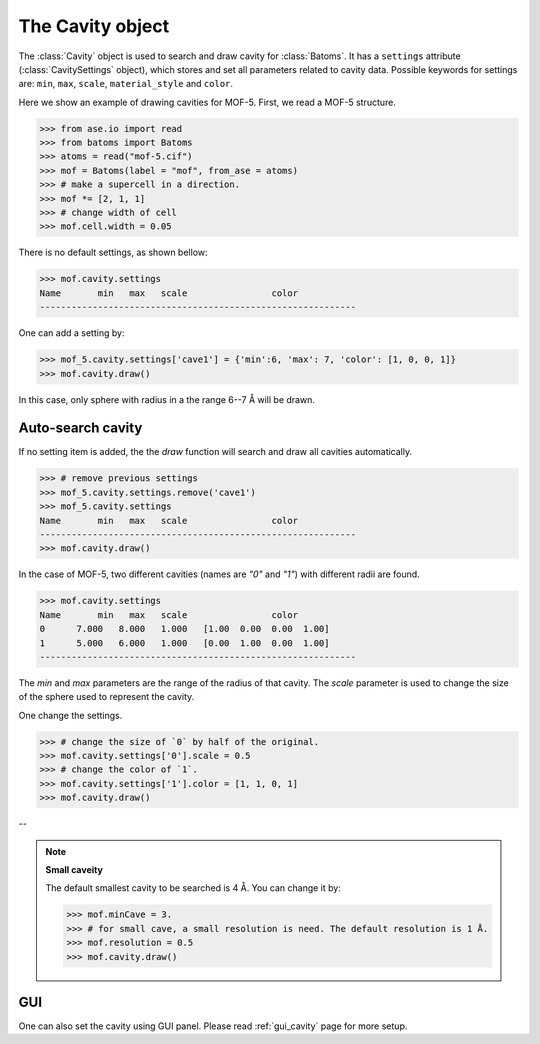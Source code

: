 .. module:: batoms.plugins.cavity

===============================
The Cavity object
===============================

The :class:`Cavity` object is used to search and draw cavity for :class:`Batoms`. It has a ``settings`` attribute (:class:`CavitySettings` object), which stores and set all parameters related to cavity data. Possible keywords for settings are: ``min``, ``max``, ``scale``, ``material_style`` and ``color``. 


Here we show an example of drawing cavities for MOF-5. First, we read a MOF-5 structure.

>>> from ase.io import read
>>> from batoms import Batoms
>>> atoms = read("mof-5.cif")
>>> mof = Batoms(label = "mof", from_ase = atoms)
>>> # make a supercell in a direction.
>>> mof *= [2, 1, 1]
>>> # change width of cell
>>> mof.cell.width = 0.05

There is no default settings, as shown bellow:

>>> mof.cavity.settings
Name       min   max   scale                color  
------------------------------------------------------------


One can add a setting by:

>>> mof_5.cavity.settings['cave1'] = {'min':6, 'max': 7, 'color': [1, 0, 0, 1]}
>>> mof.cavity.draw()

In this case, only sphere with radius in a the range 6--7 Å will be drawn.



Auto-search cavity
---------------------
If no setting item is added, the the `draw` function will search and draw all cavities automatically.

>>> # remove previous settings
>>> mof_5.cavity.settings.remove('cave1')
>>> mof_5.cavity.settings
Name       min   max   scale                color  
------------------------------------------------------------
>>> mof.cavity.draw()


.. image:: /images/python_cavity_mof_5_0.png
   :width: 10cm

In the case of MOF-5, two different cavities (names are `"0"` and `"1"`) with different radii are found.

>>> mof.cavity.settings
Name       min   max   scale                color  
0      7.000   8.000   1.000   [1.00  0.00  0.00  1.00] 
1      5.000   6.000   1.000   [0.00  1.00  0.00  1.00] 
------------------------------------------------------------

The `min` and `max` parameters are the range of the radius of that cavity. The `scale` parameter is used to change the size of the sphere used to represent the cavity.

One change the settings. 

>>> # change the size of `0` by half of the original.
>>> mof.cavity.settings['0'].scale = 0.5
>>> # change the color of `1`.
>>> mof.cavity.settings['1'].color = [1, 1, 0, 1]
>>> mof.cavity.draw()


.. image:: /images/python_cavity_mof_5_1.png
   :width: 10cm



--

.. note::
   **Small caveity**

   The default smallest cavity to be searched is 4 Å. You can change it by:

   >>> mof.minCave = 3.
   >>> # for small cave, a small resolution is need. The default resolution is 1 Å.
   >>> mof.resolution = 0.5
   >>> mof.cavity.draw()

GUI
---------
One can also set the cavity using GUI panel. Please read :ref:`gui_cavity` page for more setup.


